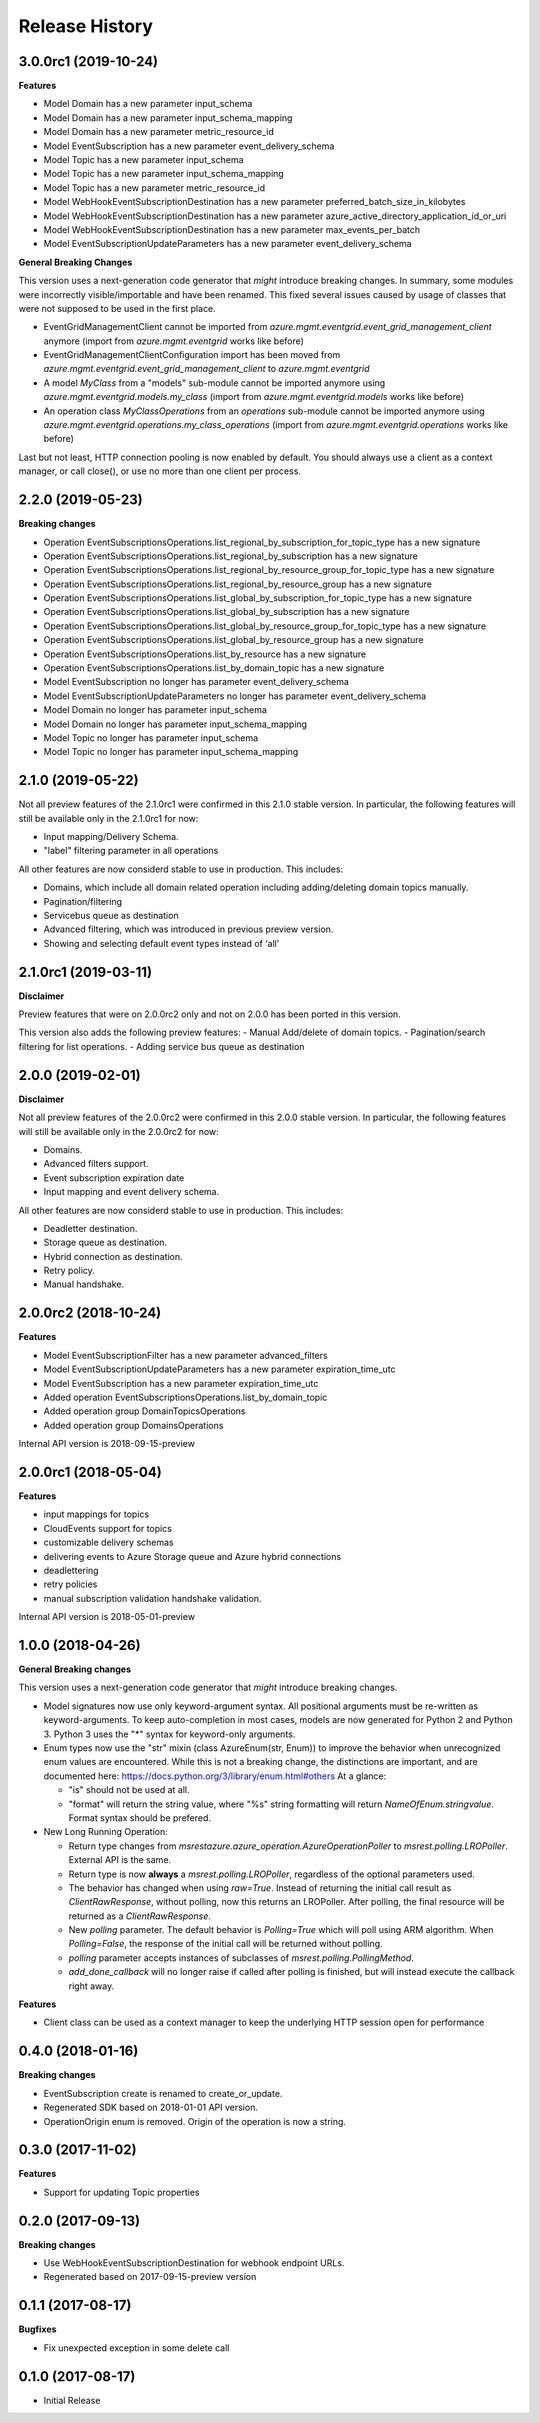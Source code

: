 .. :changelog:

Release History
===============

3.0.0rc1 (2019-10-24)
+++++++++++++++++++++

**Features**

- Model Domain has a new parameter input_schema
- Model Domain has a new parameter input_schema_mapping
- Model Domain has a new parameter metric_resource_id
- Model EventSubscription has a new parameter event_delivery_schema
- Model Topic has a new parameter input_schema
- Model Topic has a new parameter input_schema_mapping
- Model Topic has a new parameter metric_resource_id
- Model WebHookEventSubscriptionDestination has a new parameter preferred_batch_size_in_kilobytes
- Model WebHookEventSubscriptionDestination has a new parameter azure_active_directory_application_id_or_uri
- Model WebHookEventSubscriptionDestination has a new parameter max_events_per_batch
- Model EventSubscriptionUpdateParameters has a new parameter event_delivery_schema

**General Breaking Changes**

This version uses a next-generation code generator that *might* introduce breaking changes.
In summary, some modules were incorrectly visible/importable and have been renamed. This fixed several issues caused by usage of classes that were not supposed to be used in the first place.

- EventGridManagementClient cannot be imported from `azure.mgmt.eventgrid.event_grid_management_client` anymore (import from `azure.mgmt.eventgrid` works like before)
- EventGridManagementClientConfiguration import has been moved from `azure.mgmt.eventgrid.event_grid_management_client` to `azure.mgmt.eventgrid`
- A model `MyClass` from a "models" sub-module cannot be imported anymore using `azure.mgmt.eventgrid.models.my_class` (import from `azure.mgmt.eventgrid.models` works like before)
- An operation class `MyClassOperations` from an `operations` sub-module cannot be imported anymore using `azure.mgmt.eventgrid.operations.my_class_operations` (import from `azure.mgmt.eventgrid.operations` works like before)

Last but not least, HTTP connection pooling is now enabled by default. You should always use a client as a context manager, or call close(), or use no more than one client per process.

2.2.0 (2019-05-23)
++++++++++++++++++

**Breaking changes**

- Operation EventSubscriptionsOperations.list_regional_by_subscription_for_topic_type has a new signature
- Operation EventSubscriptionsOperations.list_regional_by_subscription has a new signature
- Operation EventSubscriptionsOperations.list_regional_by_resource_group_for_topic_type has a new signature
- Operation EventSubscriptionsOperations.list_regional_by_resource_group has a new signature
- Operation EventSubscriptionsOperations.list_global_by_subscription_for_topic_type has a new signature
- Operation EventSubscriptionsOperations.list_global_by_subscription has a new signature
- Operation EventSubscriptionsOperations.list_global_by_resource_group_for_topic_type has a new signature
- Operation EventSubscriptionsOperations.list_global_by_resource_group has a new signature
- Operation EventSubscriptionsOperations.list_by_resource has a new signature
- Operation EventSubscriptionsOperations.list_by_domain_topic has a new signature
- Model EventSubscription no longer has parameter event_delivery_schema
- Model EventSubscriptionUpdateParameters no longer has parameter event_delivery_schema
- Model Domain no longer has parameter input_schema
- Model Domain no longer has parameter input_schema_mapping
- Model Topic no longer has parameter input_schema
- Model Topic no longer has parameter input_schema_mapping

2.1.0 (2019-05-22)
++++++++++++++++++

Not all preview features of the 2.1.0rc1 were confirmed in this 2.1.0 stable version. In particular, the following features will still be available only in the 2.1.0rc1 for now:

- Input mapping/Delivery Schema.
- "label" filtering parameter in all operations

All other features are now considerd stable to use in production. This includes:

- Domains, which include all domain related operation including adding/deleting domain topics manually.
- Pagination/filtering
- Servicebus queue as destination
- Advanced filtering, which was introduced in previous preview version.
- Showing and selecting default event types instead of ‘all’

2.1.0rc1 (2019-03-11)
+++++++++++++++++++++

**Disclaimer**

Preview features that were on 2.0.0rc2 only and not on 2.0.0 has been ported in this version.

This version also adds the following preview features:
-	Manual Add/delete of domain topics.
-	Pagination/search filtering for list operations.
-	Adding service bus queue as destination


2.0.0 (2019-02-01)
++++++++++++++++++

**Disclaimer**

Not all preview features of the 2.0.0rc2 were confirmed in this 2.0.0 stable version. In particular, the following features will still be available only in the 2.0.0rc2 for now:

- Domains.
-	Advanced filters support.
-	Event subscription expiration date
-	Input mapping and event delivery schema.

All other features are now considerd stable to use in production. This includes:

-	Deadletter destination.
-	Storage queue as destination.
-	Hybrid connection as destination.
-	Retry policy.
-	Manual handshake.


2.0.0rc2 (2018-10-24)
+++++++++++++++++++++

**Features**

- Model EventSubscriptionFilter has a new parameter advanced_filters
- Model EventSubscriptionUpdateParameters has a new parameter expiration_time_utc
- Model EventSubscription has a new parameter expiration_time_utc
- Added operation EventSubscriptionsOperations.list_by_domain_topic
- Added operation group DomainTopicsOperations
- Added operation group DomainsOperations

Internal API version is 2018-09-15-preview

2.0.0rc1 (2018-05-04)
+++++++++++++++++++++

**Features**

- input mappings for topics
- CloudEvents support for topics
- customizable delivery schemas
- delivering events to Azure Storage queue and Azure hybrid connections
- deadlettering
- retry policies
- manual subscription validation handshake validation.

Internal API version is 2018-05-01-preview

1.0.0 (2018-04-26)
++++++++++++++++++

**General Breaking changes**

This version uses a next-generation code generator that *might* introduce breaking changes.

- Model signatures now use only keyword-argument syntax. All positional arguments must be re-written as keyword-arguments.
  To keep auto-completion in most cases, models are now generated for Python 2 and Python 3. Python 3 uses the "*" syntax for keyword-only arguments.
- Enum types now use the "str" mixin (class AzureEnum(str, Enum)) to improve the behavior when unrecognized enum values are encountered.
  While this is not a breaking change, the distinctions are important, and are documented here:
  https://docs.python.org/3/library/enum.html#others
  At a glance:

  - "is" should not be used at all.
  - "format" will return the string value, where "%s" string formatting will return `NameOfEnum.stringvalue`. Format syntax should be prefered.

- New Long Running Operation:

  - Return type changes from `msrestazure.azure_operation.AzureOperationPoller` to `msrest.polling.LROPoller`. External API is the same.
  - Return type is now **always** a `msrest.polling.LROPoller`, regardless of the optional parameters used.
  - The behavior has changed when using `raw=True`. Instead of returning the initial call result as `ClientRawResponse`,
    without polling, now this returns an LROPoller. After polling, the final resource will be returned as a `ClientRawResponse`.
  - New `polling` parameter. The default behavior is `Polling=True` which will poll using ARM algorithm. When `Polling=False`,
    the response of the initial call will be returned without polling.
  - `polling` parameter accepts instances of subclasses of `msrest.polling.PollingMethod`.
  - `add_done_callback` will no longer raise if called after polling is finished, but will instead execute the callback right away.

**Features**

- Client class can be used as a context manager to keep the underlying HTTP session open for performance

0.4.0 (2018-01-16)
++++++++++++++++++

**Breaking changes**

- EventSubscription create is renamed to create_or_update.
- Regenerated SDK based on 2018-01-01 API version.
- OperationOrigin enum is removed. Origin of the operation is now a string.

0.3.0 (2017-11-02)
++++++++++++++++++

**Features**

- Support for updating Topic properties

0.2.0 (2017-09-13)
++++++++++++++++++

**Breaking changes**

- Use WebHookEventSubscriptionDestination for webhook endpoint URLs.
- Regenerated based on 2017-09-15-preview version

0.1.1 (2017-08-17)
++++++++++++++++++

**Bugfixes**

- Fix unexpected exception in some delete call

0.1.0 (2017-08-17)
++++++++++++++++++

* Initial Release
